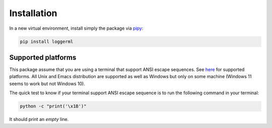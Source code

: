 Installation
------------

In a new virtual environment, install simply the package via
`pipy <https://pypi.org/project/loggerml/>`__:

.. code:: bash

   pip install loggerml

Supported platforms
~~~~~~~~~~~~~~~~~~~

This package assume that you are using a terminal that support ANSI
escape sequences. See
`here <https://en.wikipedia.org/wiki/ANSI_escape_code#Platform_support>`__
for supported platforms. All Unix and Emacs distribution are supported
as well as Windows but only on some machine (Windows 11 seems to work
but not Windows 10).

The quick test to know if your terminal support ANSI escape sequence is
to run the following command in your terminal:

.. code:: script

   python -c "print('\x1B')"

It should print an *empty* line.
